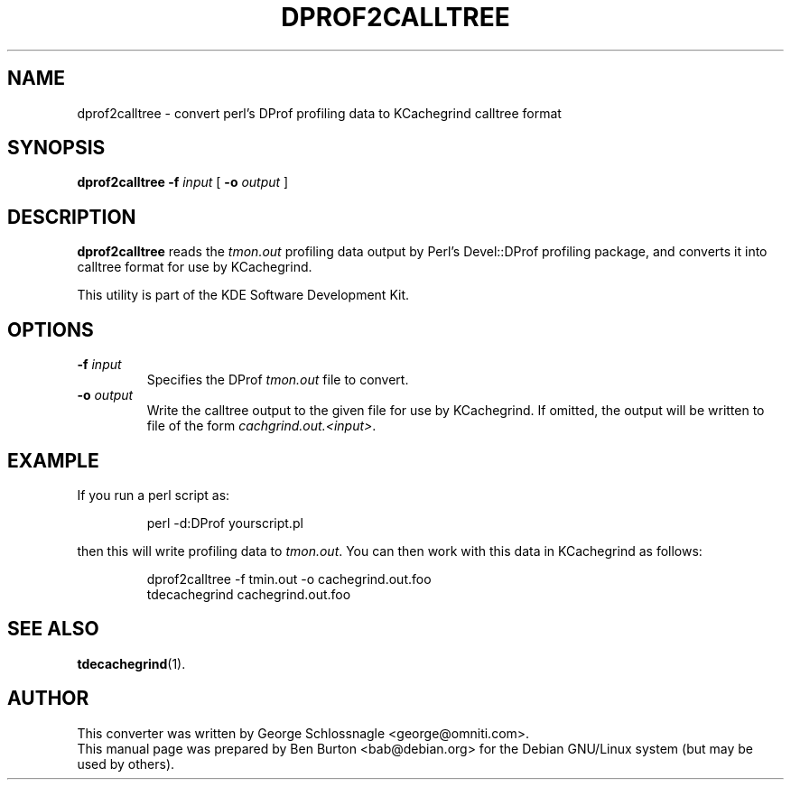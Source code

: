 .\"                                      Hey, EMACS: -*- nroff -*-
.\" First parameter, NAME, should be all caps
.\" Second parameter, SECTION, should be 1-8, maybe w/ subsection
.\" other parameters are allowed: see man(7), man(1)
.TH DPROF2CALLTREE 1 "October 15, 2004"
.\" Please adjust this date whenever revising the manpage.
.\"
.\" Some roff macros, for reference:
.\" .nh        disable hyphenation
.\" .hy        enable hyphenation
.\" .ad l      left justify
.\" .ad b      justify to both left and right margins
.\" .nf        disable filling
.\" .fi        enable filling
.\" .br        insert line break
.\" .sp <n>    insert n+1 empty lines
.\" for manpage-specific macros, see man(7)
.SH NAME
dprof2calltree \- convert perl's DProf profiling data to KCachegrind calltree format
.SH SYNOPSIS
.B dprof2calltree
\fB\-f\fP \fIinput\fP
[ \fB\-o\fP \fIoutput\fP ]
.SH DESCRIPTION
\fBdprof2calltree\fP reads the \fItmon.out\fP profiling data output by
Perl's Devel::DProf profiling package, and converts it into calltree format
for use by KCachegrind.
.PP
This utility is part of the KDE Software Development Kit.
.SH OPTIONS
.TP
\fB\-f\fP \fIinput\fP
Specifies the DProf \fItmon.out\fP file to convert.
.TP
\fB\-o\fP \fIoutput\fP
Write the calltree output to the given file for use by KCachegrind.
If omitted, the output will be written to file of the form
\fIcachgrind.out.<input>\fP.
.SH EXAMPLE
If you run a perl script as:
.PP
.RS
perl -d:DProf yourscript.pl
.RE
.PP
then this will write profiling data to \fItmon.out\fP.  You can then
work with this data in KCachegrind as follows:
.PP
.RS
dprof2calltree -f tmin.out -o cachegrind.out.foo
.br
tdecachegrind cachegrind.out.foo
.RE
.SH SEE ALSO
.BR tdecachegrind (1).
.SH AUTHOR
This converter was written by George Schlossnagle <george@omniti.com>.
.br
This manual page was prepared by Ben Burton <bab@debian.org>
for the Debian GNU/Linux system (but may be used by others).
